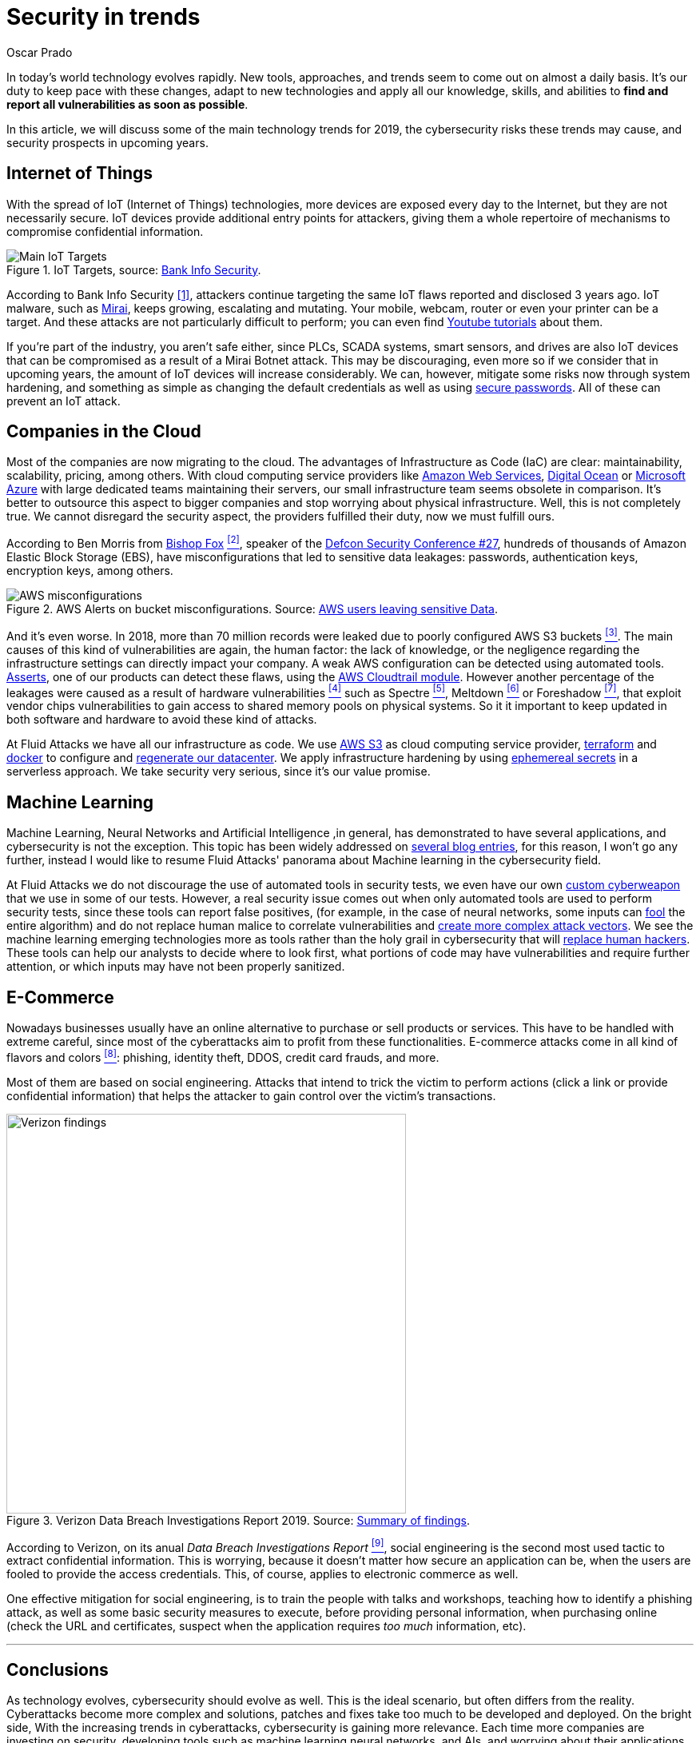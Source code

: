 :slug: security-trends/
:date: 2019-10-03
:subtitle: Cybersecurity risks in technology trends
:category: techniques
:tags: cybersecurity, business, trends
:image: cover.png
:alt: Screen showing performance stats. Photo by Stephen Dawson on Unsplash: https://unsplash.com/photos/qwtCeJ5cLYs
:description: In this article, we will talk about the main cybersecurity trends for 2019, what to expect in upcoming years, how to keep your company secured against new types of cyberattacks, and how Fluid Attacks, as a company, deals with these kinds of threats.
:keywords: Cybersecurity, Trends, Fluid Attacks, Perspective, Techniques, Attacks
:author: Oscar Prado
:writer: oprado
:name: Oscar Prado
:about1: Industrial Automation Engineer
:about2: Fluid Attacks Developer, Hacker Wannabe

= Security in trends

In today's world technology evolves rapidly.
New tools, approaches, and trends seem to come out on almost a daily basis.
It’s our duty to keep pace with these changes,
adapt to new technologies and apply all our knowledge, skills, and abilities
to *find and report all vulnerabilities as soon as possible*.

In this article, we will discuss some of the main technology trends for 2019,
the cybersecurity risks these trends may cause,
and security prospects in upcoming years.

== Internet of Things

With the spread of +IoT+ (Internet of Things) technologies,
more devices are exposed every day to the Internet,
but they are not necessarily secure.
+IoT+ devices provide additional entry points for attackers,
giving them a whole repertoire of mechanisms
to compromise confidential information.

.IoT Targets, source: link:https://www.bankinfosecurity.com/attacks-targeting-iot-devices-windows-smb-surge-a-13082[Bank Info Security].
image::iot-attacks.png[Main IoT Targets]

According to Bank Info Security <<r1, [1]>>,
attackers continue targeting the same +IoT+ flaws
reported and disclosed 3 years ago.
+IoT+ malware, such as link:https://www.cloudflare.com/learning/ddos/glossary/mirai-botnet/[Mirai],
keeps growing, escalating and mutating.
Your mobile, webcam, router or even your printer can be a target.
And these attacks are not particularly difficult to perform;
you can even find link:https://www.youtube.com/watch?v=6JFP_gUIZZY[Youtube tutorials] about them.

If you're part of the industry,
you aren't safe either,
since +PLCs+, +SCADA+ systems, smart sensors, and drives
are also +IoT+ devices that can be compromised
as a result of a +Mirai Botnet+ attack.
This may be discouraging,
even more so if we consider that in upcoming years,
the amount of +IoT+ devices will increase considerably.
We can, however, mitigate some risks now through system hardening,
and something as simple as changing the default credentials
as well as using [inner]#link:../requiem-password/[secure passwords]#.
All of these can prevent an +IoT+ attack.

== Companies in the Cloud

Most of the companies are now migrating to the cloud.
The advantages of Infrastructure as Code (+IaC+) are clear:
maintainability, scalability, pricing, among others.
With cloud computing service providers like
link:https://aws.amazon.com/[Amazon Web Services],
link:https://www.digitalocean.com/[Digital Ocean] or
link:https://azure.microsoft.com/es-es/[Microsoft Azure]
with large dedicated teams maintaining their servers,
our small infrastructure team seems obsolete in comparison.
It's better to outsource this aspect to bigger companies
and stop worrying about physical infrastructure.
Well, this is not completely true.
We cannot disregard the security aspect,
the providers fulfilled their duty,
now we must fulfill ours.

According to Ben Morris from link:https://www.bishopfox.com/[+Bishop Fox+] <<r2, ^[2]^>>,
speaker of the link:https://www.defcon.org/html/defcon-27/dc-27-index.html[Defcon Security Conference #27],
hundreds of thousands of +Amazon Elastic Block Storage+ (+EBS+),
have misconfigurations that led
to sensitive data leakages: passwords, authentication keys,
encryption keys, among others.

.AWS Alerts on bucket misconfigurations. Source: link:https://thenextweb.com/security/2017/06/02/amazon-web-services-leak-data-aws/[AWS users leaving sensitive Data].
image::aws-alarm.png[AWS misconfigurations]

And it's even worse.
In 2018, more than +70+ million records
were leaked due to poorly configured +AWS S3+ buckets <<r3, ^[3]^>>.
The main causes of this kind of vulnerabilities
are again, the human factor:
the lack of knowledge, or the negligence
regarding the infrastructure settings
can directly impact your company.
A weak +AWS+ configuration can be detected using automated tools.
[inner]#link:../../products/asserts/[Asserts]#, one of our products
can detect these flaws,
using the link:https://fluidattacks.com/asserts/fluidasserts.cloud.aws.cloudtrail/[+AWS Cloudtrail module+].
However another percentage of the leakages
were caused as a result of hardware vulnerabilities <<r4, ^[4]^>>
such as +Spectre+ <<r5, ^[5]^>>, +Meltdown+ <<r6, ^[6]^>> or +Foreshadow+ <<r7, ^[7]^>>,
that exploit vendor chips vulnerabilities
to gain access to shared memory pools on physical systems.
So it it important to keep updated
in both software and hardware to avoid these kind of attacks.

At +Fluid Attacks+ we have all our infrastructure as code.
We use link:https://aws.amazon.com/s3/[+AWS S3+]
as cloud computing service provider,
link:https://www.terraform.io/[+terraform+] and link:https://www.docker.com/[+docker+]
to configure and [inner]#link:../../events/burn-the-datacenter/[regenerate our datacenter]#.
We apply infrastructure hardening by using link:https://www.hashicorp.com/blog/why-we-need-dynamic-secrets[ephemereal secrets]
in a serverless approach.
We take security very serious, since it's our value promise.

== Machine Learning

Machine Learning, Neural Networks
and Artificial Intelligence ,in general,
has demonstrated to have several applications,
and cybersecurity is not the exception.
This topic has been widely addressed on [inner]#link:../tags/machine-learning/[several blog entries]#,
for this reason, I won't go any further,
instead I would like to resume +Fluid Attacks'+
panorama about Machine learning in the cybersecurity field.

At +Fluid Attacks+ we do not discourage
the use of automated tools in security tests,
we even have our own [inner]#link:../../products/commands/[custom cyberweapon]#
that we use in some of our tests.
However, a real security issue comes out
when only automated tools
are used to perform security tests,
since these tools can report false positives,
(for example, in the case of neural networks,
some inputs can [inner]#link:../fool-machine/[fool]# the entire algorithm)
and do not replace human malice
to correlate vulnerabilities and [inner]#link:../importance-pentesting/[create more complex attack vectors]#.
We see the machine learning emerging technologies more as tools
rather than the holy grail in cybersecurity that will [inner]#link:../replaced-machines/[replace human hackers]#.
These tools can help our analysts to decide where to look first,
what portions of code may have vulnerabilities
and require further attention,
or which inputs may have not been properly sanitized.

== E-Commerce

Nowadays businesses usually have an online
alternative to purchase or sell products or services.
This have to be handled with extreme careful,
since most of the cyberattacks aim
to profit from these functionalities.
E-commerce attacks come in all kind of flavors and colors <<r8, ^[8]^>>:
phishing, identity theft, +DDOS+, credit card frauds, and more.

Most of them are based on social engineering.
Attacks that intend to trick the victim to perform actions
(click a link or provide confidential information)
that helps the attacker to gain control over the victim's transactions.

.Verizon Data Breach Investigations Report 2019. Source: link:https://enterprise.verizon.com/resources/reports/dbir/2019/summary-of-findings/[Summary of findings].
image::verizon-findings.svg[alt="Verizon findings", width=500]

According to Verizon,
on its anual _Data Breach Investigations Report_ <<r9, ^[9]^>>,
social engineering is the second
most used tactic to extract confidential information.
This is worrying,
because it doesn't matter how secure an application can be,
when the users are fooled to provide the access credentials.
This, of course, applies to electronic commerce as well.

One effective mitigation for social engineering,
is to train the people with talks and workshops,
teaching how to identify a phishing attack,
as well as some basic security measures to execute,
before providing personal information,
when purchasing online
(check the +URL+ and certificates,
suspect when the application requires _too much_ information, etc).

''''

== Conclusions

As technology evolves,
cybersecurity should evolve as well.
This is the ideal scenario,
but often differs from the reality.
Cyberattacks become more complex
and solutions, patches and fixes take too much
to be developed and deployed.
On the bright side,
With the increasing trends in cyberattacks,
cybersecurity is gaining more relevance.
Each time more companies are investing
on security, developing tools
such as machine learning neural networks, and +AIs+,
and worrying about their applications
before exposing them to the Internet.
We totally agree with this belief,
security should be applied
on the entire Software Development Life Cycle (+SDLC+).


== References

. [[r1]] link:https://www.bankinfosecurity.com/attacks-targeting-iot-devices-windows-smb-surge-a-13082[Attacks Targeting IoT Devices and Windows SMB Surge].
. [[r2]] link:https://www.defcon.org/html/defcon-27/dc-27-speakers.html#Morris[Ben Morris - Defcon Security Conference #27 ].
. [[r3]] link:https://www.symantec.com/security-center/threat-report?om_ext_cid=biz_vnty_istr-24_multi_v10195[Symantec Threat Report].
. [[r4]] link:https://www.your-itdepartment.co.uk/news/2019-internet-security-threat-report/[Internet Security Threat Report 2019].
. [[r5]] link:https://spectreattack.com/spectre.pdf[Spectre Vulnerability].
. [[r6]] link:https://meltdownattack.com/meltdown.pdf[Meltdown Vulnerability].
. [[r7]] link:https://foreshadowattack.eu/[Foreshadow Vulnerability].
. [[r8]] link:https://gbhackers.com/a-rising-of-e-commerce-cyber-attack-most-dangerous-threats-of-2019/[A Rising of E-Commerce Cyber Attack].
. [[r9]] link:https://enterprise.verizon.com/resources/reports/dbir/[Verizon Data Breach Investigations Report 2019].
